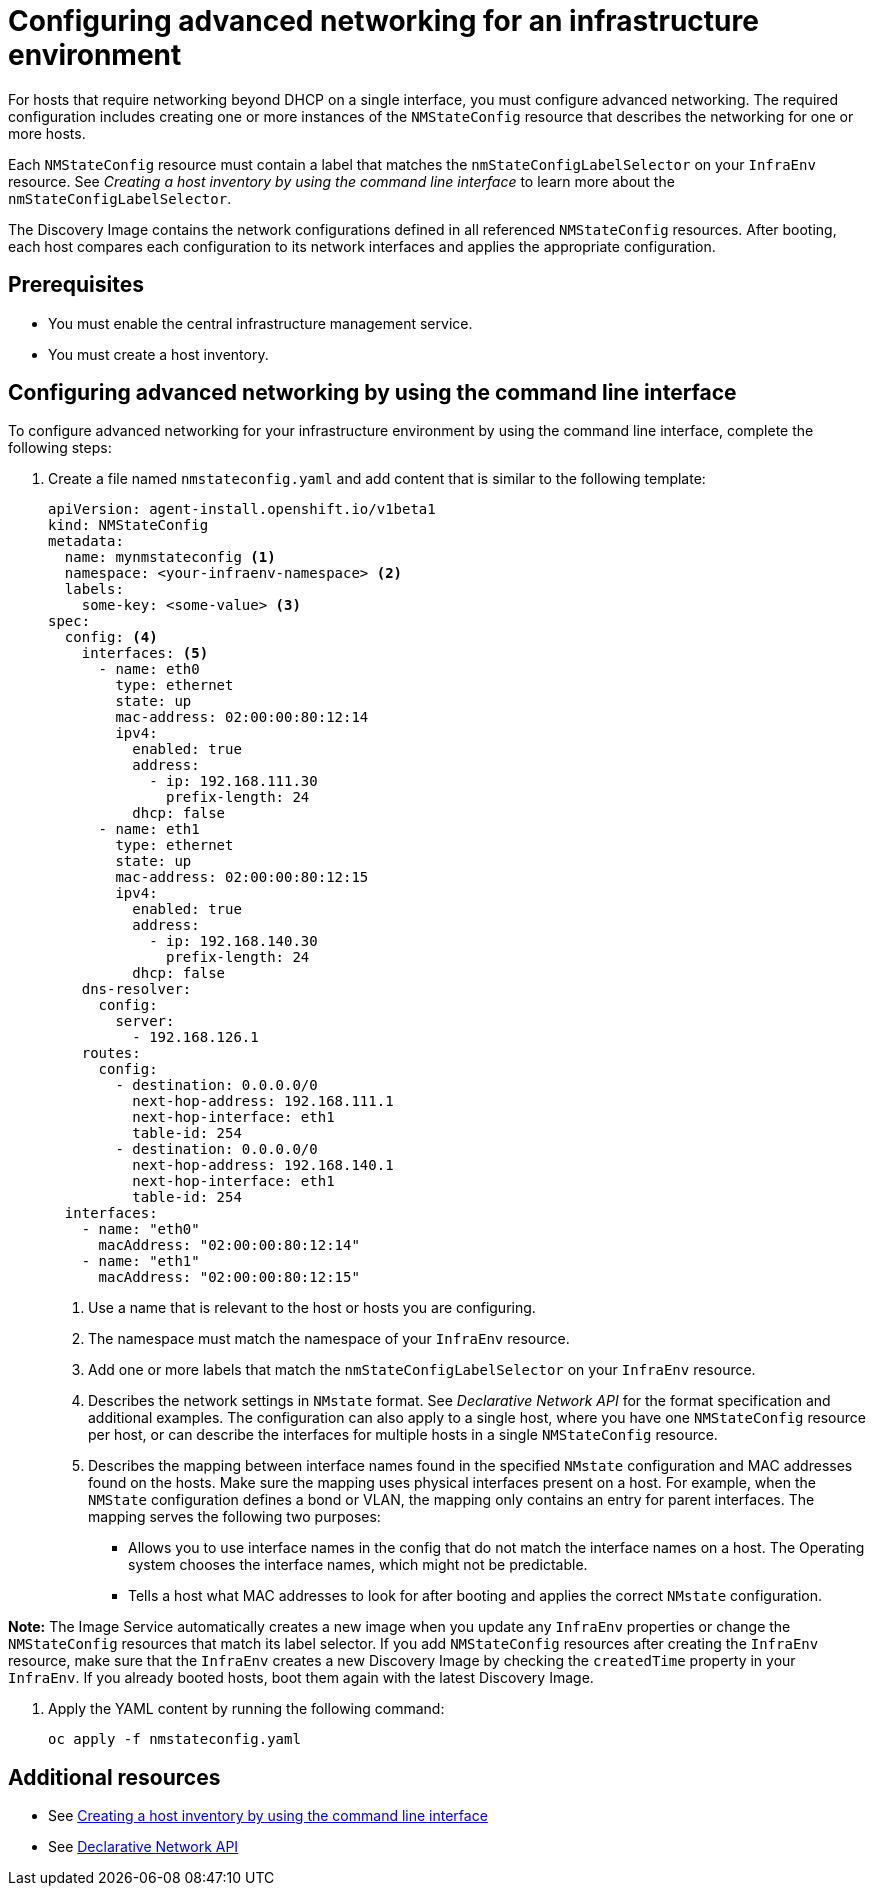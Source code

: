 [#cim-network-config]
= Configuring advanced networking for an infrastructure environment

For hosts that require networking beyond DHCP on a single interface, you must configure advanced networking. The required configuration includes creating one or more instances of the `NMStateConfig` resource that describes the networking for one or more hosts. 

Each `NMStateConfig` resource must contain a label that matches the `nmStateConfigLabelSelector` on your `InfraEnv` resource. See _Creating a host inventory by using the command line interface_ to learn more about the `nmStateConfigLabelSelector`.

The Discovery Image contains the network configurations defined in all referenced `NMStateConfig` resources. After booting, each host compares each configuration to its network interfaces and applies the appropriate configuration.

[#cim-network-prereqs]
== Prerequisites

- You must enable the central infrastructure management service.
- You must create a host inventory.

[#cim-network-steps]
== Configuring advanced networking by using the command line interface

To configure advanced networking for your infrastructure environment by using the command line interface, complete the following steps:

. Create a file named `nmstateconfig.yaml` and add content that is similar to the following template:
+
[source,yaml]
----
apiVersion: agent-install.openshift.io/v1beta1
kind: NMStateConfig
metadata:
  name: mynmstateconfig <1>
  namespace: <your-infraenv-namespace> <2>
  labels:
    some-key: <some-value> <3>
spec:
  config: <4>
    interfaces: <5>
      - name: eth0
        type: ethernet
        state: up
        mac-address: 02:00:00:80:12:14
        ipv4:
          enabled: true
          address:
            - ip: 192.168.111.30
              prefix-length: 24
          dhcp: false
      - name: eth1
        type: ethernet
        state: up
        mac-address: 02:00:00:80:12:15
        ipv4:
          enabled: true
          address:
            - ip: 192.168.140.30
              prefix-length: 24
          dhcp: false
    dns-resolver:
      config:
        server:
          - 192.168.126.1
    routes:
      config:
        - destination: 0.0.0.0/0
          next-hop-address: 192.168.111.1
          next-hop-interface: eth1
          table-id: 254
        - destination: 0.0.0.0/0
          next-hop-address: 192.168.140.1
          next-hop-interface: eth1
          table-id: 254
  interfaces:
    - name: "eth0"
      macAddress: "02:00:00:80:12:14"
    - name: "eth1"
      macAddress: "02:00:00:80:12:15"

----
+
<1> Use a name that is relevant to the host or hosts you are configuring.
<2> The namespace must match the namespace of your `InfraEnv` resource.  
<3> Add one or more labels that match the `nmStateConfigLabelSelector` on your `InfraEnv` resource.
<4> Describes the network settings in `NMstate` format. See _Declarative Network API_ for the format specification and additional examples. The configuration can also apply to a single host, where you have one `NMStateConfig` resource per host, or can describe the interfaces for multiple hosts in a single `NMStateConfig` resource.
<5> Describes the mapping between interface names found in the specified `NMstate` configuration and MAC addresses found on the hosts. Make sure the mapping uses physical interfaces present on a host. For example, when the `NMState` configuration defines a bond or VLAN, the mapping  only contains an entry for parent interfaces. The mapping serves the following two purposes:
* Allows you to use interface names in the config that do not match the interface names on a host. The Operating system chooses the interface names, which might not be predictable.
* Tells a host what MAC addresses to look for after booting and applies the correct `NMstate` configuration.

*Note:* The Image Service automatically creates a new image when you update any `InfraEnv` properties or change the `NMStateConfig` resources that match its label selector. If you add `NMStateConfig` resources after creating the `InfraEnv` resource, make sure that the `InfraEnv` creates a new Discovery Image by checking the `createdTime` property in your `InfraEnv`. If you already booted hosts, boot them again with the latest Discovery Image.

. Apply the YAML content by running the following command:
+
----
oc apply -f nmstateconfig.yaml
----

[#additional-resources-cim-network]
== Additional resources

- See xref:../cluster_lifecycle/cim_create_cli.adoc#create-host-inventory-cli[Creating a host inventory by using the command line interface]

- See link:https://nmstate.io/[Declarative Network API]
